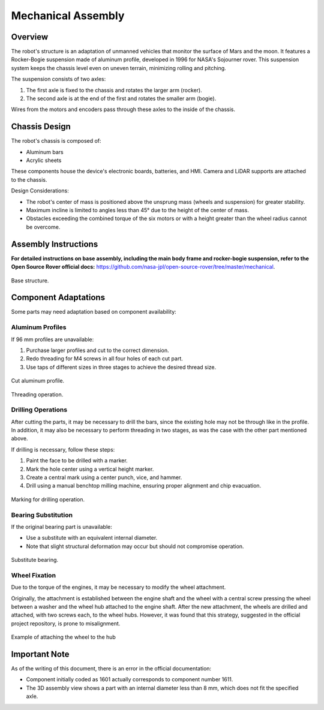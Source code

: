 Mechanical Assembly
===================

Overview
--------

The robot's structure is an adaptation of unmanned vehicles that monitor the surface of Mars and the moon. It features a Rocker-Bogie suspension made of aluminum profile, developed in 1996 for NASA's Sojourner rover. This suspension system keeps the chassis level even on uneven terrain, minimizing rolling and pitching.

The suspension consists of two axles:

1. The first axle is fixed to the chassis and rotates the larger arm (rocker).
2. The second axle is at the end of the first and rotates the smaller arm (bogie).

Wires from the motors and encoders pass through these axles to the inside of the chassis.

Chassis Design
--------------

The robot's chassis is composed of:

- Aluminum bars
- Acrylic sheets

These components house the device's electronic boards, batteries, and HMI. Camera and LiDAR supports are attached to the chassis.

Design Considerations:

- The robot's center of mass is positioned above the unsprung mass (wheels and suspension) for greater stability.
- Maximum incline is limited to angles less than 45° due to the height of the center of mass.
- Obstacles exceeding the combined torque of the six motors or with a height greater than the wheel radius cannot be overcome.

Assembly Instructions
---------------------

**For detailed instructions on base assembly, including the main body frame and rocker-bogie suspension, refer to the Open Source Rover official docs:** https://github.com/nasa-jpl/open-source-rover/tree/master/mechanical.

.. figure:: _static/base_structure.png
   :alt: Base structure
   :width: 50%
   :align: center

   Base structure.

Component Adaptations
---------------------

Some parts may need adaptation based on component availability:

Aluminum Profiles
^^^^^^^^^^^^^^^^^

If 96 mm profiles are unavailable:

1. Purchase larger profiles and cut to the correct dimension.
2. Redo threading for M4 screws in all four holes of each cut part.
3. Use taps of different sizes in three stages to achieve the desired thread size.

.. figure:: _static/aluminum_profile.png
   :alt: Aluminum profile
   :width: 50%
   :align: center

   Cut aluminum profile.

.. figure:: _static/threading.png
   :alt: Threading
   :width: 50%
   :align: center

   Threading operation.

Drilling Operations
^^^^^^^^^^^^^^^^^^^

After cutting the parts, it may be necessary to drill the bars, since the existing hole may not be through like in the profile. In addition, it may also be necessary to perform threading in two stages, as was the case with the other part mentioned above.

If drilling is necessary, follow these steps:

1. Paint the face to be drilled with a marker.
2. Mark the hole center using a vertical height marker.
3. Create a central mark using a center punch, vice, and hammer.
4. Drill using a manual benchtop milling machine, ensuring proper alignment and chip evacuation.

.. figure:: _static/drilling_marking.png
   :alt: Drilling marking
   :width: 50%
   :align: center

   Marking for drilling operation.

Bearing Substitution
^^^^^^^^^^^^^^^^^^^^

If the original bearing part is unavailable:

- Use a substitute with an equivalent internal diameter.
- Note that slight structural deformation may occur but should not compromise operation.

.. figure:: _static/substitute_bearing.png
   :alt: Substitute bearing
   :width: 50%
   :align: center

   Substitute bearing.

Wheel Fixation
^^^^^^^^^^^^^^^

Due to the torque of the engines, it may be necessary to modify the wheel attachment.

Originally, the attachment is established between the engine shaft and the wheel with a central screw pressing the wheel between a washer and the wheel hub attached to the engine shaft. After the new attachment, the wheels are drilled and attached, with two screws each, to the wheel hubs. However, it was found that this strategy, suggested in the official project repository, is prone to misalignment.

.. figure:: _static/wheel_fixation.png
   :alt: Wheel fixation
   :width: 50%
   :align: center

   Example of attaching the wheel to the hub

Important Note
--------------

As of the writing of this document, there is an error in the official documentation:

- Component initially coded as 1601 actually corresponds to component number 1611.
- The 3D assembly view shows a part with an internal diameter less than 8 mm, which does not fit the specified axle.
